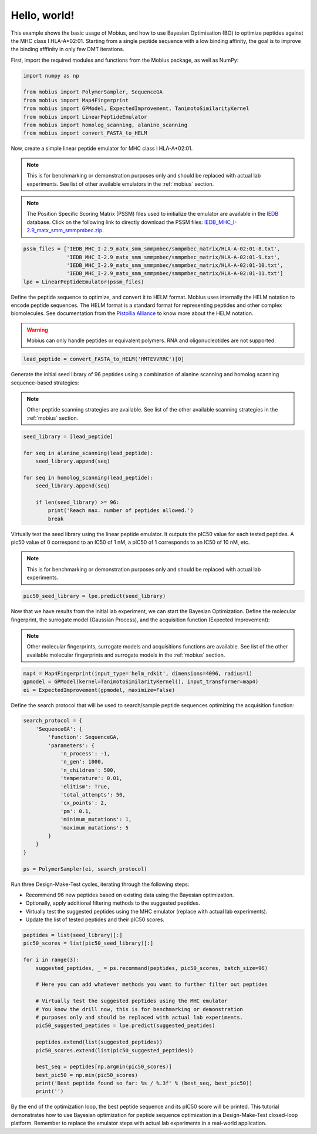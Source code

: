 .. _hello_world:

Hello, world!
=============

This example shows the basic usage of Mobius, and how to use Bayesian Optimisation (BO) to 
optimize peptides against the MHC class I HLA-A*02:01. Starting from a single peptide sequence
with a low binding affinity, the goal is to improve the binding afffinity in only few DMT 
iterations.

First, import the required modules and functions from the Mobius package, as well as NumPy:

.. code-block:: python

    import numpy as np

    from mobius import PolymerSampler, SequenceGA
    from mobius import Map4Fingerprint
    from mobius import GPModel, ExpectedImprovement, TanimotoSimilarityKernel
    from mobius import LinearPeptideEmulator
    from mobius import homolog_scanning, alanine_scanning
    from mobius import convert_FASTA_to_HELM

Now, create a simple linear peptide emulator for MHC class I HLA-A*02:01.

.. note::
    This is for benchmarking or demonstration purposes only and should be replaced 
    with actual lab experiments. See list of other available emulators in the 
    :ref:`mobius` section.

.. note::
    The Position Specific Scoring Matrix (PSSM) files used to initialize the emulator are
    available in the `IEDB <http://tools.iedb.org/mhci/download/>`_ database. Click on the 
    following link to directly download the PSSM files: `IEDB_MHC_I-2.9_matx_smm_smmpmbec.zip <http://tools.immuneepitope.org/static/download/IEDB_MHC_I-2.9_matx_smm_smmpmbec.tar.gz>`_.

.. code-block:: python

    pssm_files = ['IEDB_MHC_I-2.9_matx_smm_smmpmbec/smmpmbec_matrix/HLA-A-02:01-8.txt',
                  'IEDB_MHC_I-2.9_matx_smm_smmpmbec/smmpmbec_matrix/HLA-A-02:01-9.txt',
                  'IEDB_MHC_I-2.9_matx_smm_smmpmbec/smmpmbec_matrix/HLA-A-02:01-10.txt',
                  'IEDB_MHC_I-2.9_matx_smm_smmpmbec/smmpmbec_matrix/HLA-A-02:01-11.txt']
    lpe = LinearPeptideEmulator(pssm_files)

Define the peptide sequence to optimize, and convert it to HELM format. Mobius uses internally
the HELM notation to encode peptide sequences. The HELM format is a standard format for 
representing peptides and other complex biomolecules. See documentation from the 
`Pistollia Alliance <https://www.pistoiaalliance.org/helm-notation/>`_ to know more about the
HELM notation.

.. warning::
    Mobius can only handle peptides or equivalent polymers. RNA and oligonucleotides are not supported.

.. code-block:: python

    lead_peptide = convert_FASTA_to_HELM('HMTEVVRRC')[0]

Generate the initial seed library of 96 peptides using a combination of 
alanine scanning and homolog scanning sequence-based strategies:

.. note::
    Other peptide scanning strategies are available. See list of the other available
    scanning strategies in the :ref:`mobius` section.

.. code-block:: python

    seed_library = [lead_peptide]

    for seq in alanine_scanning(lead_peptide):
        seed_library.append(seq)
        
    for seq in homolog_scanning(lead_peptide):
        seed_library.append(seq)

        if len(seed_library) >= 96:
            print('Reach max. number of peptides allowed.')
            break

Virtually test the seed library using the linear peptide emulator. It outputs
the pIC50 value for each tested peptides. A pic50 value of 0 correspond to 
an IC50 of 1 nM, a pIC50 of 1 corresponds to an IC50 of 10 nM, etc.

.. note::
    This is for benchmarking or demonstration purposes only and should be replaced 
    with actual lab experiments.

.. code-block:: python

    pic50_seed_library = lpe.predict(seed_library)

Now that we have results from the initial lab experiment, we can start the Bayesian 
Optimization. Define the molecular fingerprint, the surrogate model (Gaussian Process), 
and the acquisition function (Expected Improvement):

.. note::
    Other molecular fingerprints, surrogate models and acquisitions functions are available. 
    See list of the other available molecular fingerprints and surrogate models in the 
    :ref:`mobius` section.

.. code-block:: python

    map4 = Map4Fingerprint(input_type='helm_rdkit', dimensions=4096, radius=1)
    gpmodel = GPModel(kernel=TanimotoSimilarityKernel(), input_transformer=map4)
    ei = ExpectedImprovement(gpmodel, maximize=False)

Define the search protocol that will be used to search/sample peptide sequences 
optimizing the acquisition function:

.. code-block:: python

    search_protocol = {
        'SequenceGA': {
            'function': SequenceGA,
            'parameters': {
                'n_process': -1,
                'n_gen': 1000,
                'n_children': 500,
                'temperature': 0.01,
                'elitism': True,
                'total_attempts': 50,
                'cx_points': 2,
                'pm': 0.1,
                'minimum_mutations': 1,
                'maximum_mutations': 5
            }
        }
    }

    ps = PolymerSampler(ei, search_protocol)

Run three Design-Make-Test cycles, iterating through the following steps:

- Recommend 96 new peptides based on existing data using the Bayesian optimization.
- Optionally, apply additional filtering methods to the suggested peptides.
- Virtually test the suggested peptides using the MHC emulator (replace with actual lab experiments).
- Update the list of tested peptides and their pIC50 scores.

.. code-block:: python

    peptides = list(seed_library)[:]
    pic50_scores = list(pic50_seed_library)[:]

    for i in range(3):
        suggested_peptides, _ = ps.recommand(peptides, pic50_scores, batch_size=96)

        # Here you can add whatever methods you want to further filter out peptides

        # Virtually test the suggested peptides using the MHC emulator
        # You know the drill now, this is for benchmarking or demonstration 
        # purposes only and should be replaced with actual lab experiments.
        pic50_suggested_peptides = lpe.predict(suggested_peptides)
        
        peptides.extend(list(suggested_peptides))
        pic50_scores.extend(list(pic50_suggested_peptides))
        
        best_seq = peptides[np.argmin(pic50_scores)]
        best_pic50 = np.min(pic50_scores)
        print('Best peptide found so far: %s / %.3f' % (best_seq, best_pic50))
        print('')

By the end of the optimization loop, the best peptide sequence and its pIC50 score 
will be printed. This tutorial demonstrates how to use Bayesian optimization for 
peptide sequence optimization in a Design-Make-Test closed-loop platform. Remember 
to replace the emulator steps with actual lab experiments in a real-world application.
